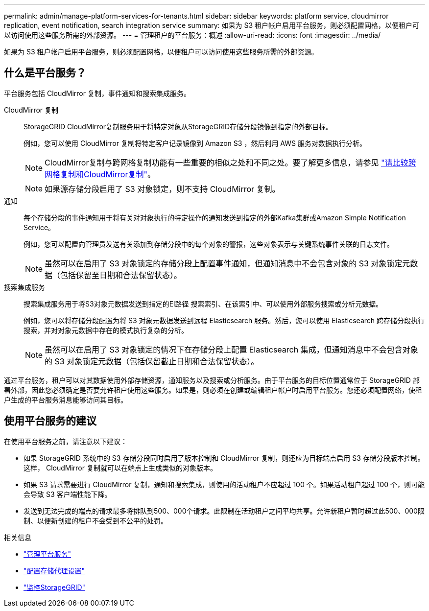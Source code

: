 ---
permalink: admin/manage-platform-services-for-tenants.html 
sidebar: sidebar 
keywords: platform service, cloudmirror replication, event notification, search integration service 
summary: 如果为 S3 租户帐户启用平台服务，则必须配置网格，以便租户可以访问使用这些服务所需的外部资源。 
---
= 管理租户的平台服务：概述
:allow-uri-read: 
:icons: font
:imagesdir: ../media/


[role="lead"]
如果为 S3 租户帐户启用平台服务，则必须配置网格，以便租户可以访问使用这些服务所需的外部资源。



== 什么是平台服务？

平台服务包括 CloudMirror 复制，事件通知和搜索集成服务。

CloudMirror 复制:: StorageGRID CloudMirror复制服务用于将特定对象从StorageGRID存储分段镜像到指定的外部目标。
+
--
例如，您可以使用 CloudMirror 复制将特定客户记录镜像到 Amazon S3 ，然后利用 AWS 服务对数据执行分析。


NOTE: CloudMirror复制与跨网格复制功能有一些重要的相似之处和不同之处。要了解更多信息，请参见 link:../admin/grid-federation-compare-cgr-to-cloudmirror.html["请比较跨网格复制和CloudMirror复制"]。


NOTE: 如果源存储分段启用了 S3 对象锁定，则不支持 CloudMirror 复制。

--
通知:: 每个存储分段的事件通知用于将有关对对象执行的特定操作的通知发送到指定的外部Kafka集群或Amazon Simple Notification Service。
+
--
例如，您可以配置向管理员发送有关添加到存储分段中的每个对象的警报，这些对象表示与关键系统事件关联的日志文件。


NOTE: 虽然可以在启用了 S3 对象锁定的存储分段上配置事件通知，但通知消息中不会包含对象的 S3 对象锁定元数据（包括保留至日期和合法保留状态）。

--
搜索集成服务:: 搜索集成服务用于将S3对象元数据发送到指定的El路径 搜索索引、在该索引中、可以使用外部服务搜索或分析元数据。
+
--
例如，您可以将存储分段配置为将 S3 对象元数据发送到远程 Elasticsearch 服务。然后，您可以使用 Elasticsearch 跨存储分段执行搜索，并对对象元数据中存在的模式执行复杂的分析。


NOTE: 虽然可以在启用了 S3 对象锁定的情况下在存储分段上配置 Elasticsearch 集成，但通知消息中不会包含对象的 S3 对象锁定元数据（包括保留截止日期和合法保留状态）。

--


通过平台服务，租户可以对其数据使用外部存储资源，通知服务以及搜索或分析服务。由于平台服务的目标位置通常位于 StorageGRID 部署外部，因此您必须确定是否要允许租户使用这些服务。如果是，则必须在创建或编辑租户帐户时启用平台服务。您还必须配置网络，使租户生成的平台服务消息能够访问其目标。



== 使用平台服务的建议

在使用平台服务之前，请注意以下建议：

* 如果 StorageGRID 系统中的 S3 存储分段同时启用了版本控制和 CloudMirror 复制，则还应为目标端点启用 S3 存储分段版本控制。这样， CloudMirror 复制就可以在端点上生成类似的对象版本。
* 如果 S3 请求需要进行 CloudMirror 复制，通知和搜索集成，则使用的活动租户不应超过 100 个。如果活动租户超过 100 个，则可能会导致 S3 客户端性能下降。
* 发送到无法完成的端点的请求最多将排队到500、000个请求。此限制在活动租户之间平均共享。允许新租户暂时超过此500、000限制、以便新创建的租户不会受到不公平的处罚。


.相关信息
* link:../tenant/what-platform-services-are.html["管理平台服务"]
* link:configuring-storage-proxy-settings.html["配置存储代理设置"]
* link:../monitor/index.html["监控StorageGRID"]

